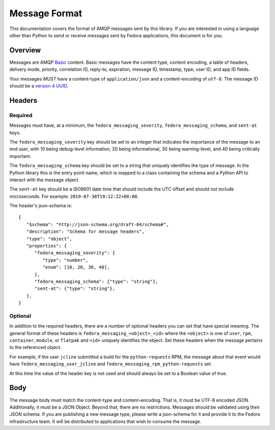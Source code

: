==============
Message Format
==============

This documentation covers the format of AMQP messages sent by this library. If
you are interested in using a language other than Python to send or receive
messages sent by Fedora applications, this document is for you.


Overview
========

Messages are AMQP `Basic <https://www.rabbitmq.com/amqp-0-9-1-reference.html>`_
content. Basic messages have the content type, content encoding, a table of
headers, delivery mode, priority, correlation ID, reply-to, expiration, message
ID, timestamp, type, user ID, and app ID fields.

Your messages *MUST* have a content-type of ``application/json`` and a
content-encoding of ``utf-8``. The message ID should be a `version 4 UUID
<https://www.ietf.org/rfc/rfc4122.txt>`_.

Headers
=======

Required
--------

Messages must have, at a minimum, the ``fedora_messaging_severity``,
``fedora_messaging_schema``, and ``sent-at`` keys.

The ``fedora_messaging_severity`` key should be set to an integer that
indicates the importance of the message to an end user, with 10 being
debug-level information, 20 being informational, 30 being warning-level, and 40
being critically important.

The ``fedora_messaging_schema`` key should be set to a string that uniquely
identifies the type of message. In the Python library this is the entry point
name, which is mapped to a class containing the schema and a Python API to
interact with the message object.

The ``sent-at`` key should be a ISO8601 date time that should include the UTC
offset and should *not* include microseconds. For example:
``2019-07-30T19:12:22+00:00``.

The header's json-schema is::

   {
      "$schema": "http://json-schema.org/draft-04/schema#",
      "description": "Schema for message headers",
      "type": "object",
      "properties": {
         "fedora_messaging_severity": {
            "type": "number",
            "enum": [10, 20, 30, 40],
         },
         "fedora_messaging_schema": {"type": "string"},
         "sent-at": {"type": "string"},
      },
   }


Optional
--------

In addition to the required headers, there are a number of optional headers you
can set that have special meaning. The general format of these headers is
``fedora_messaging_<object>_<id>`` where the ``<object>`` is one of ``user``,
``rpm``, ``container``, ``module``, or ``flatpak`` and ``<id>`` uniquely
identifies the object. Set these headers when the message pertains to the
referenced object.

For example, if the user ``jcline`` submitted a build for the ``python-requests``
RPM, the message about that event would have ``fedora_messaging_user_jcline``
and ``fedora_messaging_rpm_python-requests`` set.

At this time the value of the header key is not used and should always be set to
a Boolean value of true.

Body
====

The message body must match the content-type and content-encoding. That is, it
must be UTF-8 encoded JSON. Additionally, it must be a JSON Object. Beyond
that, there are no restrictions. Messages should be validated using their JSON
schema.  If you are publishing a new message type, please write a json-schema
for it and provide it to the Fedora infrastructure team. It will be distributed
to applications that wish to consume the message.
